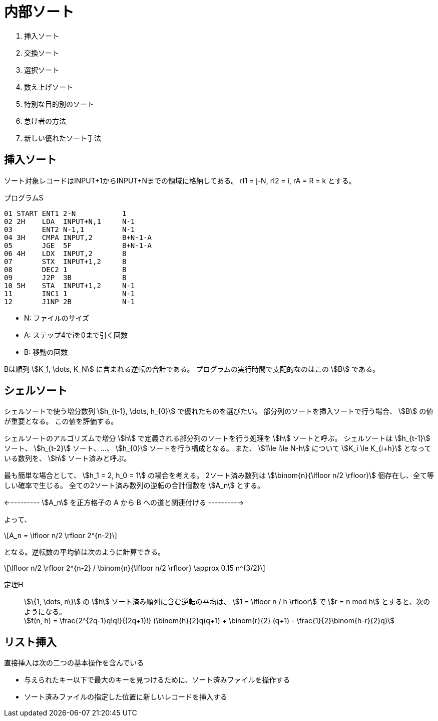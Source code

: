 [#taocp-4A-5-2]
= 内部ソート

. 挿入ソート
. 交換ソート
. 選択ソート
. 数え上げソート
. 特別な目的別のソート
. 怠け者の方法
. 新しい優れたソート手法

== 挿入ソート

ソート対象レコードはINPUT+1からINPUT+Nまでの領域に格納してある。
rI1 = j-N, rI2 = i, rA = R = k とする。

.プログラムS
----
01 START ENT1 2-N           1
02 2H    LDA  INPUT+N,1     N-1
03       ENT2 N-1,1         N-1
04 3H    CMPA INPUT,2       B+N-1-A
05       JGE  5F            B+N-1-A
06 4H    LDX  INPUT,2       B
07       STX  INPUT+1,2     B
08       DEC2 1             B
09       J2P  3B            B
10 5H    STA  INPUT+1,2     N-1
11       INC1 1             N-1
12       J1NP 2B            N-1
----

* N: ファイルのサイズ
* A: ステップ4でiを0まで引く回数
* B: 移動の回数

Bは順列 stem:[K_1, \dots, K_N] に含まれる逆転の合計である。
プログラムの実行時間で支配的なのはこの stem:[B] である。

== シェルソート

シェルソートで使う増分数列 stem:[h_{t-1}, \dots, h_{0}] で優れたものを選びたい。
部分列のソートを挿入ソートで行う場合、 stem:[B] の値が重要となる。
この値を評価する。

シェルソートのアルゴリズムで増分 stem:[h] で定義される部分列のソートを行う処理を stem:[h] ソートと呼ぶ。
シェルソートは stem:[h_{t-1}] ソート、 stem:[h_{t-2}] ソート、...、 stem:[h_{0}] ソートを行う構成となる。
また、 stem:[1\le i\le N-h] について stem:[K_i \le K_{i+h}] となっている数列を、 stem:[h] ソート済みと呼ぶ。

最も簡単な場合として、 stem:[h_1 = 2, h_0 = 1] の場合を考える。
2ソート済み数列は stem:[\binom{n}{\lfloor n/2 \rfloor}] 個存在し、全て等しい確率で生じる。
全ての2ソート済み数列の逆転の合計個数を stem:[A_n] とする。

<---------- stem:[A_n] を正方格子の A から B への道と関連付ける ---------->

よって、

[latexmath]
++++
A_n = \lfloor n/2 \rfloor 2^{n-2}
++++

となる。逆転数の平均値は次のように計算できる。

[latexmath]
++++
\lfloor n/2 \rfloor 2^{n-2} / \binom{n}{\lfloor n/2 \rfloor} \approx 0.15 n^{3/2}
++++

定理H::
  stem:[\{1, \dots, n\}] の stem:[h] ソート済み順列に含む逆転の平均は、
  stem:[1 = \lfloor n / h \rfloor] で stem:[r = n mod h] とすると、次のようになる。 +
  stem:[f(n, h) = \frac{2^{2q-1}q!q!}{(2q+1)!} (\binom{h}{2}q(q+1) + \binom{r}{2} (q+1) - \frac{1}{2}\binom{h-r}{2}q)]

== リスト挿入

直接挿入は次の二つの基本操作を含んでいる

* 与えられたキー以下で最大のキーを見つけるために、ソート済みファイルを操作する
* ソート済みファイルの指定した位置に新しいレコードを挿入する
